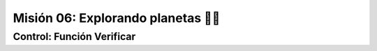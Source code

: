 Misión 06: Explorando planetas 🚀🌑
===================================

Control: Función Verificar
------------------